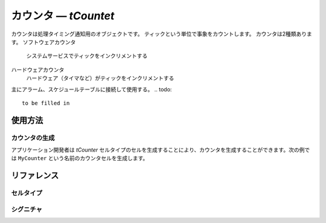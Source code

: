 .. _atk2+tecs-counter:

カウンタ ― `tCountet`
=================

カウンタは処理タイミング通知用のオブジェクトです。
ティックという単位で事象をカウントします。
カウンタは2種類あります。
ソフトウェアカウンタ
  システムサービスでティックをインクリメントする
ハードウェアカウンタ
  ハードウェア（タイマなど）がティックをインクリメントする

主にアラーム、スケジュールテーブルに接続して使用する。
.. todo::
    to be filled in

使用方法
--------

カウンタの生成
^^^^^^^^^^^^

アプリケーション開発者は `tCounter` セルタイプのセルを生成することにより、カウンタを生成することができます。次の例では ``MyCounter`` という名前のカウンタセルを生成します。

.. code-block:: tecs-cdl
  :caption: app.cdl

  cell tCounter MyCounter {
  	  *counterType = "SOFTWARE"
      minimumCycle = 10;
      maximumAllowedValue = "100";
  };

.. code-block:: c
  :caption: tMyCellType.c

  void eAlarmHandlerBody_main()
  {
  }

リファレンス
------------

セルタイプ
^^^^^^^^^^

.. tecs:celltype:: tCouter

    カウンタの生成を行うココンポーネントです。


  .. tecs:attr:: uint8_t id = C_EXP("$ID$")

    カウンタのIDの識別子を指定します。


  .. tecs:attr:: char_t *name = C_EXP("$cell$")

   カウンタの名前を指定します。
   指定しない場合、セルの名前が使用されます。


  .. tecs:attr:: char_t   *counterType = "SOFTWARE"
    カウンタのタイプを指定します。

    .. c:macro:: HARDWARE

      ハードウェアカウンタ

    .. c:macro:: SOFTWARE

      ソフトウェアカウンタ




  .. tecs:attr:: uint32_t minimumCycle

    接続されたアラームがカウンタに指定できる最小周期値を指定します。


  .. tecs:attr:: uint32_t maximumAllowedValue

    カウンタのティックの最大値を指定します。


  .. tecs:attr::　uint32_t ticksPerBase

    カウンタ固有の値（OSは不使用）


シグニチャ
^^^^^^^^^^

.. tecs:signature:: sCounter

  カウンタを操作するためのシグニチャ

  .. tecs:sigfunction:: StatusType signal(void)


